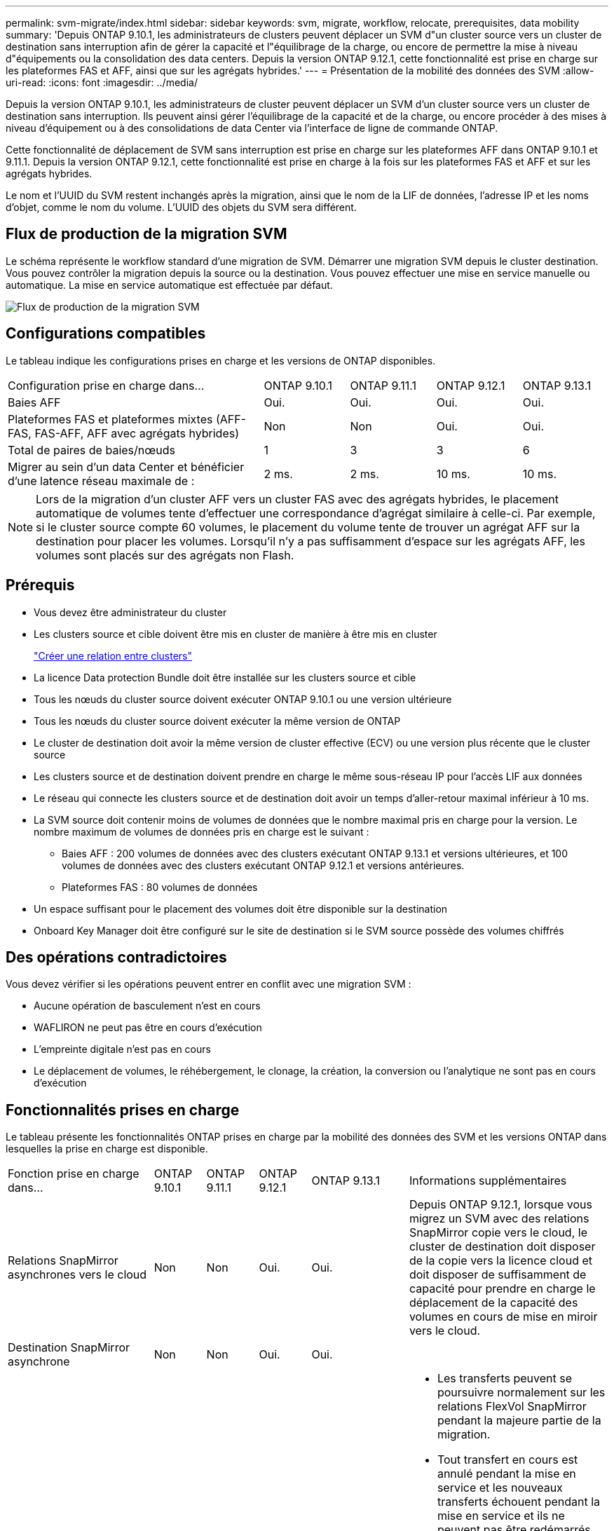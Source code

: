 ---
permalink: svm-migrate/index.html 
sidebar: sidebar 
keywords: svm, migrate, workflow, relocate, prerequisites, data mobility 
summary: 'Depuis ONTAP 9.10.1, les administrateurs de clusters peuvent déplacer un SVM d"un cluster source vers un cluster de destination sans interruption afin de gérer la capacité et l"équilibrage de la charge, ou encore de permettre la mise à niveau d"équipements ou la consolidation des data centers. Depuis la version ONTAP 9.12.1, cette fonctionnalité est prise en charge sur les plateformes FAS et AFF, ainsi que sur les agrégats hybrides.' 
---
= Présentation de la mobilité des données des SVM
:allow-uri-read: 
:icons: font
:imagesdir: ../media/


[role="lead"]
Depuis la version ONTAP 9.10.1, les administrateurs de cluster peuvent déplacer un SVM d'un cluster source vers un cluster de destination sans interruption. Ils peuvent ainsi gérer l'équilibrage de la capacité et de la charge, ou encore procéder à des mises à niveau d'équipement ou à des consolidations de data Center via l'interface de ligne de commande ONTAP.

Cette fonctionnalité de déplacement de SVM sans interruption est prise en charge sur les plateformes AFF dans ONTAP 9.10.1 et 9.11.1. Depuis la version ONTAP 9.12.1, cette fonctionnalité est prise en charge à la fois sur les plateformes FAS et AFF et sur les agrégats hybrides.

Le nom et l'UUID du SVM restent inchangés après la migration, ainsi que le nom de la LIF de données, l'adresse IP et les noms d'objet, comme le nom du volume. L'UUID des objets du SVM sera différent.



== Flux de production de la migration SVM

Le schéma représente le workflow standard d'une migration de SVM. Démarrer une migration SVM depuis le cluster destination. Vous pouvez contrôler la migration depuis la source ou la destination. Vous pouvez effectuer une mise en service manuelle ou automatique. La mise en service automatique est effectuée par défaut.

image::../media/workflow_svm_migrate.gif[Flux de production de la migration SVM]



== Configurations compatibles

Le tableau indique les configurations prises en charge et les versions de ONTAP disponibles.

[cols="3,1,1,1,1"]
|===


| Configuration prise en charge dans... | ONTAP 9.10.1 | ONTAP 9.11.1 | ONTAP 9.12.1 | ONTAP 9.13.1 


| Baies AFF | Oui. | Oui. | Oui. | Oui. 


| Plateformes FAS et plateformes mixtes (AFF-FAS, FAS-AFF, AFF avec agrégats hybrides) | Non | Non | Oui. | Oui. 


| Total de paires de baies/nœuds | 1 | 3 | 3 | 6 


| Migrer au sein d'un data Center et bénéficier d'une latence réseau maximale de : | 2 ms. | 2 ms. | 10 ms. | 10 ms. 
|===

NOTE: Lors de la migration d'un cluster AFF vers un cluster FAS avec des agrégats hybrides, le placement automatique de volumes tente d'effectuer une correspondance d'agrégat similaire à celle-ci. Par exemple, si le cluster source compte 60 volumes, le placement du volume tente de trouver un agrégat AFF sur la destination pour placer les volumes. Lorsqu'il n'y a pas suffisamment d'espace sur les agrégats AFF, les volumes sont placés sur des agrégats non Flash.



== Prérequis

* Vous devez être administrateur du cluster
* Les clusters source et cible doivent être mis en cluster de manière à être mis en cluster
+
link:https://review.docs.netapp.com/us-en/ontap_main/peering/create-cluster-relationship-93-later-task.html["Créer une relation entre clusters"]

* La licence Data protection Bundle doit être installée sur les clusters source et cible
* Tous les nœuds du cluster source doivent exécuter ONTAP 9.10.1 ou une version ultérieure
* Tous les nœuds du cluster source doivent exécuter la même version de ONTAP
* Le cluster de destination doit avoir la même version de cluster effective (ECV) ou une version plus récente que le cluster source
* Les clusters source et de destination doivent prendre en charge le même sous-réseau IP pour l'accès LIF aux données
* Le réseau qui connecte les clusters source et de destination doit avoir un temps d'aller-retour maximal inférieur à 10 ms.
* La SVM source doit contenir moins de volumes de données que le nombre maximal pris en charge pour la version. Le nombre maximum de volumes de données pris en charge est le suivant :
+
** Baies AFF : 200 volumes de données avec des clusters exécutant ONTAP 9.13.1 et versions ultérieures, et 100 volumes de données avec des clusters exécutant ONTAP 9.12.1 et versions antérieures.
** Plateformes FAS : 80 volumes de données


* Un espace suffisant pour le placement des volumes doit être disponible sur la destination
* Onboard Key Manager doit être configuré sur le site de destination si le SVM source possède des volumes chiffrés




== Des opérations contradictoires

Vous devez vérifier si les opérations peuvent entrer en conflit avec une migration SVM :

* Aucune opération de basculement n'est en cours
* WAFLIRON ne peut pas être en cours d'exécution
* L'empreinte digitale n'est pas en cours
* Le déplacement de volumes, le réhébergement, le clonage, la création, la conversion ou l'analytique ne sont pas en cours d'exécution




== Fonctionnalités prises en charge

Le tableau présente les fonctionnalités ONTAP prises en charge par la mobilité des données des SVM et les versions ONTAP dans lesquelles la prise en charge est disponible.

[cols="3,1,1,1,1,4"]
|===


| Fonction prise en charge dans... | ONTAP 9.10.1 | ONTAP 9.11.1 | ONTAP 9.12.1 | ONTAP 9.13.1 | Informations supplémentaires 


| Relations SnapMirror asynchrones vers le cloud | Non | Non | Oui. | Oui. | Depuis ONTAP 9.12.1, lorsque vous migrez un SVM avec des relations SnapMirror copie vers le cloud, le cluster de destination doit disposer de la copie vers la licence cloud et doit disposer de suffisamment de capacité pour prendre en charge le déplacement de la capacité des volumes en cours de mise en miroir vers le cloud. 


| Destination SnapMirror asynchrone | Non | Non | Oui. | Oui. |  


| Source SnapMirror asynchrone | Non | Oui. | Oui. | Oui.  a| 
* Les transferts peuvent se poursuivre normalement sur les relations FlexVol SnapMirror pendant la majeure partie de la migration.
* Tout transfert en cours est annulé pendant la mise en service et les nouveaux transferts échouent pendant la mise en service et ils ne peuvent pas être redémarrés tant que la migration n'est pas terminée.
* Les transferts programmés qui ont été annulés ou manqués pendant la migration ne sont pas démarrés automatiquement une fois la migration terminée.
+
[NOTE]
====
Lorsqu'une source SnapMirror est migrée, ONTAP n'empêche pas la suppression du volume après la migration jusqu'à ce que la mise à jour SnapMirror ait lieu après. Cela se produit car les informations relatives à SnapMirror pour les volumes source SnapMirror migrés sont connues uniquement après la première mise à jour effectuée.

====




| Protection autonome contre les ransomwares | Non | Non | Oui. | Oui. |  


| Gestionnaire de clés externe | Non | Oui. | Oui. | Oui. |  


| FabricPool | Non | Oui. | Oui. | Oui.  a| 
En savoir plus sur xref:FabricPool support[Prise en charge de FabricPool].



| Relations « fan out » (la source migrée possède un volume SnapMirror source offrant plusieurs cibles) | Non | Oui. | Oui. | Oui. |  


| Flash Pool | Non | Non | Oui. | Oui. |  


| Réplication de la planification des tâches | Non | Oui. | Oui. | Oui. | Dans ONTAP 9.10.1, les planifications de tâches ne sont pas répliquées au cours de la migration et doivent être créées manuellement sur le volume de destination. Depuis ONTAP 9.11.1, les planifications des tâches utilisées par la source sont automatiquement répliquées au cours de la migration. 


| NetApp Volume Encryption | Oui. | Oui. | Oui. | Oui. |  


| Journalisation des audits NFS et SMB | Non | Non | Non | Oui.  a| 
Avant la migration des SVM :

* La redirection du journal d'audit doit être activée sur le cluster de destination.
* Le chemin de destination du journal d'audit depuis la SVM source doit être créé sur le cluster destination.




| NFS v3, NFS v4.1 et NFS v4.2 | Oui. | Oui. | Oui. | Oui. |  


| NFS v4.0 | Non | Non | Oui. | Oui. |  


| Protocole NFS v4.0 | Non | Non | Oui. |  | Protocole SMB 


| Non | Non | Oui. | Oui.  a| 
* Depuis ONTAP 9.12.1, la migration des SVM inclut l'interruption de la migration avec SMB.

| SVM peering pour les applications SnapMirror 
|===


=== Prise en charge de FabricPool

La migration SVM est prise en charge avec des volumes sur FabricPools pour les plateformes suivantes :

* Plate-forme Azure NetApp Files. Toutes les règles de hiérarchisation sont prises en charge (copie Snapshot uniquement, auto, toutes et aucune).
* Plateforme sur site. Seule la règle de hiérarchisation des volumes « none » est prise en charge.




== Fonctions non prises en charge

Les fonctionnalités suivantes ne sont pas prises en charge par la migration des SVM :

* Cloud Volumes ONTAP
* Volumes FlexCache
* Volumes FlexGroup
* Stratégie IPsec
* LIF IPv6
* Workloads iSCSI
* Miroirs de partage de charge
* MetroCluster
* NDMP
* SAN, NVMe over Fibre, VSCAN, vStorage, réplication S3
* SMTape
* SnapLock
* SVM-DR
* Migration de SVM lorsque le mode Onboard Key Manager (OKM) du cluster source est activé pour le mode Common Criteria (CC)
* SnapMirror synchrone, continuité de l'activité SnapMirror
* Qtree, quota
* LIF VIP/BGP
* Virtual Storage Console pour VMware vSphere (VSC fait partie du https://["Appliance virtuelle ONTAP Tools pour VMware vSphere"^] À partir de VSC 7.0.)
* Clones de volumes

